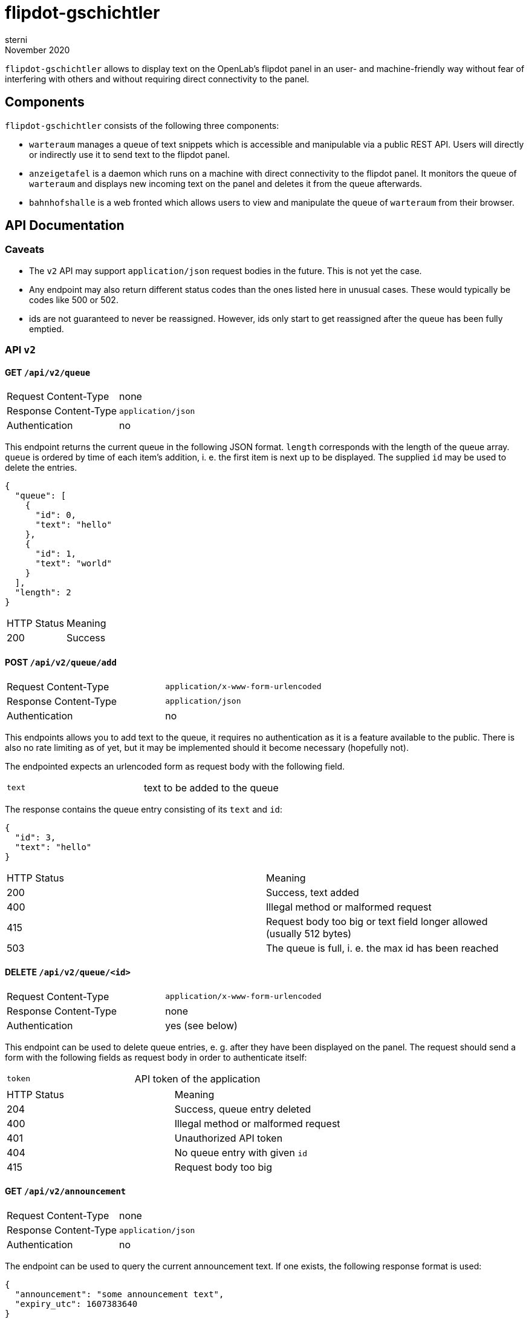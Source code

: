 flipdot-gschichtler
===================
sterni
November 2020

`flipdot-gschichtler` allows to display text on the OpenLab's
flipdot panel in an user- and machine-friendly way without
fear of interfering with others and without requiring direct
connectivity to the panel.

Components
----------

`flipdot-gschichtler` consists of the following three components:

- `warteraum` manages a queue of text snippets which is accessible and
  manipulable via a public REST API. Users will directly or indirectly
  use it to send text to the flipdot panel.
- `anzeigetafel` is a daemon which runs on a machine with direct
  connectivity to the flipdot panel. It monitors the queue of
  `warteraum` and displays new incoming text on the panel and
  deletes it from the queue afterwards.
- `bahnhofshalle` is a web fronted which allows users to view and
  manipulate the queue of `warteraum` from their browser.

API Documentation
-----------------

Caveats
~~~~~~~

* The `v2` API may support `application/json` request bodies in
  the future. This is not yet the case.
* Any endpoint may also return different status codes than the
  ones listed here in unusual cases. These would typically
  be codes like 500 or 502.
* ids are not guaranteed to never be reassigned. However,
  ids only start to get reassigned after the queue has been
  fully emptied.

API `v2`
~~~~~~~~

GET `/api/v2/queue`
^^^^^^^^^^^^^^^^^^^

|=============================================
| Request Content-Type  | none
| Response Content-Type | `application/json`
| Authentication        | no
|=============================================

This endpoint returns the current queue in the
following JSON format. `length` corresponds with
the length of the queue array. `queue` is ordered
by time of each item's addition, i. e. the first
item is next up to be displayed. The supplied `id`
may be used to delete the entries.

-------------------------
{
  "queue": [
    {
      "id": 0,
      "text": "hello"
    },
    {
      "id": 1,
      "text": "world"
    }
  ],
  "length": 2
}
-------------------------

|====================================
| HTTP Status  | Meaning
| 200          | Success
|====================================

POST `/api/v2/queue/add`
^^^^^^^^^^^^^^^^^^^^^^^^

|=============================================
| Request Content-Type  | `application/x-www-form-urlencoded`
| Response Content-Type | `application/json`
| Authentication        | no
|=============================================

This endpoints allows you to add text to the queue,
it requires no authentication as it is a feature
available to the public. There is also no rate
limiting as of yet, but it may be implemented should
it become necessary (hopefully not).

The endpointed expects an urlencoded form as request
body with the following field.

|=============================================
| `text` | text to be added to the queue
|=============================================

The response contains the queue entry consisting
of its `text` and `id`:

----------------------
{
  "id": 3,
  "text": "hello"
}
----------------------

|=============================================
| HTTP Status  | Meaning
| 200          | Success, text added
| 400          | Illegal method or malformed request
| 415          | Request body too big or text field longer allowed (usually 512 bytes)
| 503          | The queue is full, i. e. the max id has been reached
|=============================================

DELETE `/api/v2/queue/<id>`
^^^^^^^^^^^^^^^^^^^^^^^^^^^

|=============================================
| Request Content-Type  | `application/x-www-form-urlencoded`
| Response Content-Type | none
| Authentication        | yes (see below)
|=============================================

This endpoint can be used to delete queue entries, e. g. after
they have been displayed on the panel. The request should send
a form with the following fields as request body in order to
authenticate itself:

|=============================================
| `token` | API token of the application
|=============================================

|=============================================
| HTTP Status  | Meaning
| 204          | Success, queue entry deleted
| 400          | Illegal method or malformed request
| 401          | Unauthorized API token
| 404          | No queue entry with given `id`
| 415          | Request body too big
|=============================================

GET `/api/v2/announcement`
^^^^^^^^^^^^^^^^^^^^^^^^^^

|=============================================
| Request Content-Type  | none
| Response Content-Type | `application/json`
| Authentication        | no
|=============================================

The endpoint can be used to query the current announcement
text. If one exists, the following response format is used:

---------------------------
{
  "announcement": "some announcement text",
  "expiry_utc": 1607383640
}
---------------------------

`expiriy_utc` describes the expiry time of the announcement in
seconds since 1970-01-01 00:00 UTC. Note the expiry time doesn't
necessarily need to be checked manually as the endpoint guarantees
to never return an expired announcement. If the announcement
never expires, `expiry_utc` is `null`.

If however no announcement text has been set (or it has been
deleted), the response looks like this and is returned with
a response status of 404:

---------------------------
{
  "announcement": null,
  "expiry_utc": null
}
---------------------------

|=============================================
| HTTP Status  | Meaning
| 200          | Success
| 404          | No announcement text is set
|=============================================

PUT `/api/v2/announcement`
^^^^^^^^^^^^^^^^^^^^^^^^^^

|=============================================
| Request Content-Type  | `application/x-www-form-urlencoded`
| Response Content-Type | `application/json`
| Authentication        | yes (see below)
|=============================================

This endpoint allows you to set the announcement
text which will be displayed on the panel (if
enabled) during times when the queue is empty.

Since the API call overwrites previous content,
it requires authentication additionally. Any
call to this endpoint must send a form with
the following fields:

|=============================================
| `text`       | text to be added to the queue
| `token`      | API token of the application
| `expiry_utc` | Optional: time in seconds since the unix epoch the announcement expires (is deleted) at
|=============================================

The response contains the announcement in the
same format as the `GET` variant of this endpoint,
except it's guaranteed to never be `null`:

----------------------
{
  "announcement": "new announcement",
  "expiry_utc": null
}
----------------------

`expiry_utc` will of course hold a timestamp if
one was given in the request.

|=============================================
| HTTP Status  | Meaning
| 200          | Success, announcement set
| 400          | Illegal method or malformed request
| 415          | Request body too big or text field longer allowed (usually 512 bytes)
|=============================================

DELETE `/api/v2/announcement`
^^^^^^^^^^^^^^^^^^^^^^^^^^^^^

|=============================================
| Request Content-Type  | `application/x-www-form-urlencoded`
| Response Content-Type | none
| Authentication        | yes (see below)
|=============================================

This endpoint can be used to delete the announcement text.
The request should send a form with the following fields
as request body in order to authenticate itself:

|=============================================
| `token` | API token of the application
|=============================================

|=============================================
| HTTP Status  | Meaning
| 204          | Success, queue entry deleted
| 400          | Illegal method or malformed request
| 401          | Unauthorized API token
| 415          | Request body too big
|=============================================

API `v1`
~~~~~~~

GET `/api/v1/queue`
^^^^^^^^^^^^^^^^^^^

Same as `/api/v2/queue`, since v2 didn't introduce any changes.

POST `/api/v1/queue/add`
^^^^^^^^^^^^^^^^^^^^^^^^

|=============================================
| Request Content-Type  | `application/x-www-form-urlencoded`
| Response Content-Type | `text/html`
| Authentication        | no
|=============================================

This is the legacy endpoint to add text to the queue. It enabled
interacting with it via a `<form>` in the old web app. The form
sent as part of the request should have the following fields:

|=============================================
| `text` | text to be added to the queue
|=============================================

The response format has been changed since the previous implementation.
I sincerly hope that nobody scraped the resulting page.

|=============================================
| HTTP Status  | Meaning
| 200          | Success, text added
| 400          | Illegal method or malformed request
| 415          | Request body too big or text field longer allowed (usually 512 bytes)
|=============================================

DELETE `/api/v1/queue/del/<id>`
^^^^^^^^^^^^^^^^^^^^^^^^^^^^^^^

Same as `/api/v2/queue/<id>`, `v2` only changed the endpoint URL.

Bug Bounty
----------

🤭

Contributing
------------

Help is welcome! Some things that remain to be done:

* More “funny” bits for the web frontend
  (hint: see `const subjects` in `main.es6`)
* Important: Documentation. Annoying sterni into doing it is also helping.
* Make `warteraum` accept `application/json` request bodies for the `v2`
  API using http://www.catb.org/~esr/microjson/[microjson] (?).
* Polish the web frontend, test across browsers
* Refresh queue regularly in the web frontend
* Write more tests
* Full Unicode support by using Unifont on the flipdots
* A completely new feature you thought of

Building
--------

warteraum
~~~~~~~~~

Requirements:

* a C99 compiler
* `redo` (https://github.com/leahneukirchen/redo-c[redo-c] and
  http://news.dieweltistgarnichtso.net/bin/redo-sh.html[redo-sh]
  are known to work)
* https://www.tarsnap.com/scrypt.html[`libscrypt-kdf`]

------------------------
cd warteraum
redo all
------------------------

Build settings can be tweaked in `warteraum/build_config`.

bahnhofshalle
~~~~~~~~~~~~~

We need `parcel` and `babel`. It is probably easiest to
either use the `bahnhofshalle` attribute of `default.nix` or `npm`
or `yarn` to install the dependencies of `package.json` like this:

------------------------
cd bahnhofshalle
yarn install
yarn run build    # result in ./dist
------------------------

Note that all requests are sent using a `same-origin` policy,
so you need to configure a reverse proxy to serve the web
frontend and API simuntaneously for testing. You may take
inspiration from the `nginx` configuration in
`nixos/flipdot-gschichtler.nix`.

A note on vendoring
~~~~~~~~~~~~~~~~~~~

To ease the submodule hassle, dependencies that are inconvenient to
handle via a package manager are vendored or added as a
https://www.atlassian.com/git/tutorials/git-subtree[git subtree].
To avoid confusion these are located under `third_party` exclusively.

Also be aware that different licensing terms may apply to code under
this directory.

Nix packages
~~~~~~~~~~~~

`default.nix` provides the following nix derivations which are
ready to be installed:

* `warteraum`: standard clang/glibc build of warteraum
* `warteraum-static`: statically linked build of warteraum
  using gcc and musl (used for the systemd service so we
  can restrict file system access)
* `bahnhofshalle`
* `anzeigetafel`

The warteraum attributes can be overriden to set the following
values:

* `apiTokens`: A list of api tokens to allow to authenticate with
* `scryptSalt`: A string of hexadecimal digits which make up the
  salt to use when hashing api tokens.

`nixos/flipdot-gschichtler.nix` provides a NixOS module which
defines `services.flipdot-gschichtler` to conveniently set up
the server side with `warteraum` and `bahnhofshalle` behind
a nginx reverse proxy. A minimal `configuration.nix` utilizing
it could look like this:

---------------
{ pkgs, ... }:

let
  flipdot-gschichtler = import /path/to/flipdot-gschichtler {
    inherit pkgs;
  };

in {
  imports = [
    /path/to/flipdot-gschichtler/nixos/flipdot-gschichtler.nix
  ];

  _module.args = { inherit flipdot-gschichtler; };

  services.flipdot-gschichtler = {
    enable = true;
    virtualHost = "flipdot.openlab-augsburg.de";
    apiTokens = [ ... ];
    salt = "...";
  };

  services.nginx.enable = true;
  security.acme = {
    ....
  };
}
---------------

Changelog
---------

2.0.0
~~~~~

https://github.com/openlab-aux/flipdot-gschichtler/tree/2.0.0[Browse code]

* Replace `admin` and `web` frontends with pure EcmaScript
  frontend `bahnhofshalle`
* Replace `web` API implementation with `warteraum`
* Rename `flipper` to `anzeigetafel`, port to Python 3
* API:
** Move endpoints from `/` to `/api/v1/`
** `/api/v1/queue/add` HTML response changes, since no longer
   used by the frontend (except when no JavaScript is available)
** Add cleaned up version of the API as `/api/v2`. This one is used
   by `bahnhofshalle` and `anzeigetafel` and should be utilized by
   clients going forward.
* Deployment:
** Implement API/Frontend deployment as a NixOS service

1.0.0
~~~~~

https://github.com/openlab-aux/flipdot-gschichtler/tree/1.0.0[Browse code]

Initial Version: Flask and Python 2.7 based web interface.
